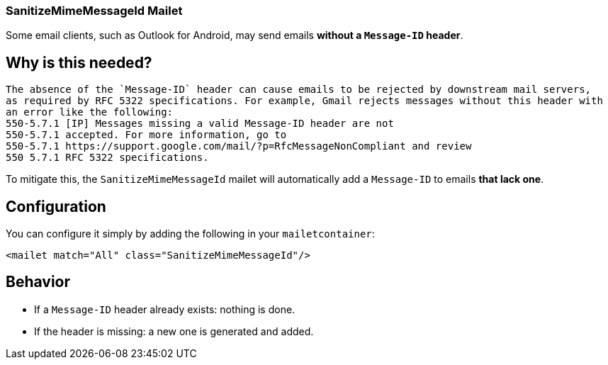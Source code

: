 === SanitizeMimeMessageId Mailet

Some email clients, such as Outlook for Android, may send emails **without a `Message-ID` header**.

== Why is this needed?
 The absence of the `Message-ID` header can cause emails to be rejected by downstream mail servers,
 as required by RFC 5322 specifications. For example, Gmail rejects messages without this header with
 an error like the following:
 550-5.7.1 [IP] Messages missing a valid Message-ID header are not
 550-5.7.1 accepted. For more information, go to
 550-5.7.1 https://support.google.com/mail/?p=RfcMessageNonCompliant and review
 550 5.7.1 RFC 5322 specifications.

To mitigate this, the `SanitizeMimeMessageId` mailet will automatically add a `Message-ID` to emails **that lack one**.

== Configuration

You can configure it simply by adding the following in your `mailetcontainer`:

....
<mailet match="All" class="SanitizeMimeMessageId"/>
....

== Behavior

- If a `Message-ID` header already exists: nothing is done.
- If the header is missing: a new one is generated and added.

